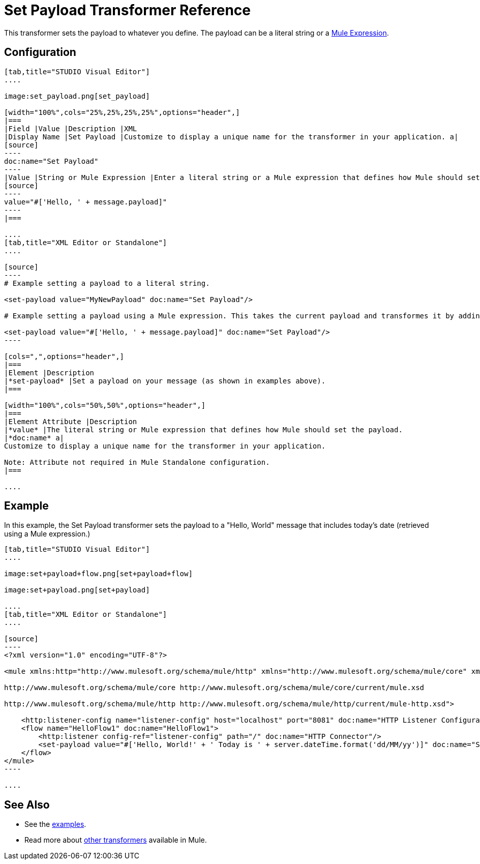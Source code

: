 = Set Payload Transformer Reference

This transformer sets the payload to whatever you define. The payload can be a literal string or a link:/docs/display/current/Mule+Expression+Language+MEL[Mule Expression].

== Configuration

[tabs]
------
[tab,title="STUDIO Visual Editor"]
....

image:set_payload.png[set_payload]

[width="100%",cols="25%,25%,25%,25%",options="header",]
|===
|Field |Value |Description |XML
|Display Name |Set Payload |Customize to display a unique name for the transformer in your application. a|
[source]
----
doc:name="Set Payload"
----
|Value |String or Mule Expression |Enter a literal string or a Mule expression that defines how Mule should set the payload. a|
[source]
----
value="#['Hello, ' + message.payload]"
----
|===

....
[tab,title="XML Editor or Standalone"]
....

[source]
----
# Example setting a payload to a literal string.
 
<set-payload value="MyNewPayload" doc:name="Set Payload"/>
 
# Example setting a payload using a Mule expression. This takes the current payload and transformes it by adding the string "Hello, " in front of it. Thus, if your payload was "Charlie", this set-payload transformer changes it to "Hello, Charlie".
 
<set-payload value="#['Hello, ' + message.payload]" doc:name="Set Payload"/>
----

[cols=",",options="header",]
|===
|Element |Description
|*set-payload* |Set a payload on your message (as shown in examples above).
|===

[width="100%",cols="50%,50%",options="header",]
|===
|Element Attribute |Description
|*value* |The literal string or Mule expression that defines how Mule should set the payload.
|*doc:name* a|
Customize to display a unique name for the transformer in your application.

Note: Attribute not required in Mule Standalone configuration.
|===

....
------

== Example

In this example, the Set Payload transformer sets the payload to a "Hello, World" message that includes today's date (retrieved using a Mule expression.)

[tabs]
------
[tab,title="STUDIO Visual Editor"]
....

image:set+payload+flow.png[set+payload+flow]

image:set+payload.png[set+payload]

....
[tab,title="XML Editor or Standalone"]
....

[source]
----
<?xml version="1.0" encoding="UTF-8"?>
 
<mule xmlns:http="http://www.mulesoft.org/schema/mule/http" xmlns="http://www.mulesoft.org/schema/mule/core" xmlns:doc="http://www.mulesoft.org/schema/mule/documentation" xmlns:spring="http://www.springframework.org/schema/beans" version="EE-3.6.0" xmlns:xsi="http://www.w3.org/2001/XMLSchema-instance" xsi:schemaLocation="http://www.springframework.org/schema/beans http://www.springframework.org/schema/beans/spring-beans-current.xsd
 
http://www.mulesoft.org/schema/mule/core http://www.mulesoft.org/schema/mule/core/current/mule.xsd
 
http://www.mulesoft.org/schema/mule/http http://www.mulesoft.org/schema/mule/http/current/mule-http.xsd">
 
    <http:listener-config name="listener-config" host="localhost" port="8081" doc:name="HTTP Listener Configuration"/>
    <flow name="HelloFlow1" doc:name="HelloFlow1">
        <http:listener config-ref="listener-config" path="/" doc:name="HTTP Connector"/>
        <set-payload value="#['Hello, World!' + ' Today is ' + server.dateTime.format('dd/MM/yy')]" doc:name="Set Payload"/>
    </flow>
</mule>
----

....
------

== See Also

* See the link:/docs/display/current/Anypoint+Exchange[examples].
* Read more about link:/docs/display/current/Transformers[other transformers] available in Mule.

